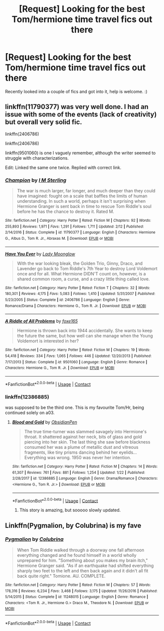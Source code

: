#+TITLE: [Request] Looking for the best Tom/hermione time travel fics out there

* [Request] Looking for the best Tom/hermione time travel fics out there
:PROPERTIES:
:Author: LordBrainsick
:Score: 5
:DateUnix: 1525105164.0
:DateShort: 2018-Apr-30
:FlairText: Request
:END:
Recently looked into a couple of fics and got into it, help is welcome. :)


** linkffn(11790377) was very well done. I had an issue with some of the events (lack of creativity) but overall very solid fic.

linkffn(2406786)

linkffn(2406786)

linkffn(9501060) is one I vaguely remember, although the writer seemed to struggle with characterizations.

Edit: Linked the same one twice. Replied with correct link.
:PROPERTIES:
:Author: moomoogoat
:Score: 1
:DateUnix: 1525105838.0
:DateShort: 2018-Apr-30
:END:

*** [[https://www.fanfiction.net/s/11790377/1/][*/Champion/*]] by [[https://www.fanfiction.net/u/4005173/I-M-Sterling][/I M Sterling/]]

#+begin_quote
  The war is much larger, far longer, and much deeper than they could have imagined: fought on a scale that baffles the limits of human understanding. In such a world, perhaps it isn't surprising when Hermione Granger is sent back in time to rescue Tom Riddle's soul before he has the chance to destroy it. Rated M.
#+end_quote

^{/Site/:} ^{fanfiction.net} ^{*|*} ^{/Category/:} ^{Harry} ^{Potter} ^{*|*} ^{/Rated/:} ^{Fiction} ^{M} ^{*|*} ^{/Chapters/:} ^{92} ^{*|*} ^{/Words/:} ^{255,893} ^{*|*} ^{/Reviews/:} ^{1,971} ^{*|*} ^{/Favs/:} ^{1,291} ^{*|*} ^{/Follows/:} ^{1,711} ^{*|*} ^{/Updated/:} ^{2/12} ^{*|*} ^{/Published/:} ^{2/14/2016} ^{*|*} ^{/Status/:} ^{Complete} ^{*|*} ^{/id/:} ^{11790377} ^{*|*} ^{/Language/:} ^{English} ^{*|*} ^{/Characters/:} ^{Hermione} ^{G.,} ^{Albus} ^{D.,} ^{Tom} ^{R.} ^{Jr.,} ^{Abraxas} ^{M.} ^{*|*} ^{/Download/:} ^{[[http://www.ff2ebook.com/old/ffn-bot/index.php?id=11790377&source=ff&filetype=epub][EPUB]]} ^{or} ^{[[http://www.ff2ebook.com/old/ffn-bot/index.php?id=11790377&source=ff&filetype=mobi][MOBI]]}

--------------

[[https://www.fanfiction.net/s/2406786/1/][*/Have You Ever/*]] by [[https://www.fanfiction.net/u/727962/Lady-Moonglow][/Lady Moonglow/]]

#+begin_quote
  With the war looking bleak, the Golden Trio, Ginny, Draco, and Lavender go back to Tom Riddle's 7th Year to destroy Lord Voldemort once and for all. What Hermione DIDN'T count on, however, is a shared common room, a curse, and a crazy little thing called love.
#+end_quote

^{/Site/:} ^{fanfiction.net} ^{*|*} ^{/Category/:} ^{Harry} ^{Potter} ^{*|*} ^{/Rated/:} ^{Fiction} ^{T} ^{*|*} ^{/Chapters/:} ^{32} ^{*|*} ^{/Words/:} ^{180,301} ^{*|*} ^{/Reviews/:} ^{4,175} ^{*|*} ^{/Favs/:} ^{5,083} ^{*|*} ^{/Follows/:} ^{1,410} ^{*|*} ^{/Updated/:} ^{5/31/2007} ^{*|*} ^{/Published/:} ^{5/23/2005} ^{*|*} ^{/Status/:} ^{Complete} ^{*|*} ^{/id/:} ^{2406786} ^{*|*} ^{/Language/:} ^{English} ^{*|*} ^{/Genre/:} ^{Romance/Drama} ^{*|*} ^{/Characters/:} ^{Hermione} ^{G.,} ^{Tom} ^{R.} ^{Jr.} ^{*|*} ^{/Download/:} ^{[[http://www.ff2ebook.com/old/ffn-bot/index.php?id=2406786&source=ff&filetype=epub][EPUB]]} ^{or} ^{[[http://www.ff2ebook.com/old/ffn-bot/index.php?id=2406786&source=ff&filetype=mobi][MOBI]]}

--------------

[[https://www.fanfiction.net/s/9501060/1/][*/A Riddle of All Problems/*]] by [[https://www.fanfiction.net/u/4808745/foxe165][/foxe165/]]

#+begin_quote
  Hermione is thrown back into 1944 accidentally. She wants to keep the future the same, but how well can she manage when the Young Voldemort is interested in her?
#+end_quote

^{/Site/:} ^{fanfiction.net} ^{*|*} ^{/Category/:} ^{Harry} ^{Potter} ^{*|*} ^{/Rated/:} ^{Fiction} ^{M} ^{*|*} ^{/Chapters/:} ^{19} ^{*|*} ^{/Words/:} ^{54,418} ^{*|*} ^{/Reviews/:} ^{334} ^{*|*} ^{/Favs/:} ^{1,065} ^{*|*} ^{/Follows/:} ^{446} ^{*|*} ^{/Updated/:} ^{12/20/2013} ^{*|*} ^{/Published/:} ^{7/17/2013} ^{*|*} ^{/Status/:} ^{Complete} ^{*|*} ^{/id/:} ^{9501060} ^{*|*} ^{/Language/:} ^{English} ^{*|*} ^{/Genre/:} ^{Romance} ^{*|*} ^{/Characters/:} ^{Hermione} ^{G.,} ^{Tom} ^{R.} ^{Jr.} ^{*|*} ^{/Download/:} ^{[[http://www.ff2ebook.com/old/ffn-bot/index.php?id=9501060&source=ff&filetype=epub][EPUB]]} ^{or} ^{[[http://www.ff2ebook.com/old/ffn-bot/index.php?id=9501060&source=ff&filetype=mobi][MOBI]]}

--------------

*FanfictionBot*^{2.0.0-beta} | [[https://github.com/tusing/reddit-ffn-bot/wiki/Usage][Usage]] | [[https://www.reddit.com/message/compose?to=tusing][Contact]]
:PROPERTIES:
:Author: FanfictionBot
:Score: 1
:DateUnix: 1525105848.0
:DateShort: 2018-Apr-30
:END:


*** linkffn(12386885)

was supposed to be the third one. This is my favourite Tom/Hr, being continued solely on a03.
:PROPERTIES:
:Author: moomoogoat
:Score: 1
:DateUnix: 1525105957.0
:DateShort: 2018-Apr-30
:END:

**** [[https://www.fanfiction.net/s/12386885/1/][*/Blood and Gold/*]] by [[https://www.fanfiction.net/u/6778783/ObsidianPen][/ObsidianPen/]]

#+begin_quote
  The true time-turner was slammed savagely into Hermione's throat. It shattered against her neck, bits of glass and gold piercing into her skin. The last thing she saw before blackness consumed her was a plume of metallic dust and vitreous fragments, like tiny prisms dancing behind her eyelids... Everything was wrong. 1950 was never her intention.
#+end_quote

^{/Site/:} ^{fanfiction.net} ^{*|*} ^{/Category/:} ^{Harry} ^{Potter} ^{*|*} ^{/Rated/:} ^{Fiction} ^{M} ^{*|*} ^{/Chapters/:} ^{14} ^{*|*} ^{/Words/:} ^{61,307} ^{*|*} ^{/Reviews/:} ^{761} ^{*|*} ^{/Favs/:} ^{881} ^{*|*} ^{/Follows/:} ^{1,254} ^{*|*} ^{/Updated/:} ^{1/22} ^{*|*} ^{/Published/:} ^{2/28/2017} ^{*|*} ^{/id/:} ^{12386885} ^{*|*} ^{/Language/:} ^{English} ^{*|*} ^{/Genre/:} ^{Drama/Romance} ^{*|*} ^{/Characters/:} ^{<Hermione} ^{G.,} ^{Tom} ^{R.} ^{Jr.>} ^{*|*} ^{/Download/:} ^{[[http://www.ff2ebook.com/old/ffn-bot/index.php?id=12386885&source=ff&filetype=epub][EPUB]]} ^{or} ^{[[http://www.ff2ebook.com/old/ffn-bot/index.php?id=12386885&source=ff&filetype=mobi][MOBI]]}

--------------

*FanfictionBot*^{2.0.0-beta} | [[https://github.com/tusing/reddit-ffn-bot/wiki/Usage][Usage]] | [[https://www.reddit.com/message/compose?to=tusing][Contact]]
:PROPERTIES:
:Author: FanfictionBot
:Score: 2
:DateUnix: 1525105961.0
:DateShort: 2018-Apr-30
:END:

***** This story is amazing, but sooooo slowly updated.
:PROPERTIES:
:Author: labrys71
:Score: 1
:DateUnix: 1526923545.0
:DateShort: 2018-May-21
:END:


** Linkffn(Pygmalion, by Colubrina) is my fave
:PROPERTIES:
:Author: spsook
:Score: 1
:DateUnix: 1525238357.0
:DateShort: 2018-May-02
:END:

*** [[https://www.fanfiction.net/s/11248015/1/][*/Pygmalion/*]] by [[https://www.fanfiction.net/u/4314892/Colubrina][/Colubrina/]]

#+begin_quote
  When Tom Riddle walked through a doorway one fall afternoon everything changed and he found himself in a world wholly unprepared for him. "Something about you makes my brain itch," Hermione Granger said. "As if an earthquake had shifted everything sharply two feet to the left and then back again and it didn't all fit back quite right." Tomione. AU. COMPLETE.
#+end_quote

^{/Site/:} ^{fanfiction.net} ^{*|*} ^{/Category/:} ^{Harry} ^{Potter} ^{*|*} ^{/Rated/:} ^{Fiction} ^{M} ^{*|*} ^{/Chapters/:} ^{57} ^{*|*} ^{/Words/:} ^{178,316} ^{*|*} ^{/Reviews/:} ^{6,234} ^{*|*} ^{/Favs/:} ^{3,468} ^{*|*} ^{/Follows/:} ^{3,175} ^{*|*} ^{/Updated/:} ^{11/26/2016} ^{*|*} ^{/Published/:} ^{5/14/2015} ^{*|*} ^{/Status/:} ^{Complete} ^{*|*} ^{/id/:} ^{11248015} ^{*|*} ^{/Language/:} ^{English} ^{*|*} ^{/Genre/:} ^{Romance} ^{*|*} ^{/Characters/:} ^{<Tom} ^{R.} ^{Jr.,} ^{Hermione} ^{G.>} ^{Draco} ^{M.,} ^{Theodore} ^{N.} ^{*|*} ^{/Download/:} ^{[[http://www.ff2ebook.com/old/ffn-bot/index.php?id=11248015&source=ff&filetype=epub][EPUB]]} ^{or} ^{[[http://www.ff2ebook.com/old/ffn-bot/index.php?id=11248015&source=ff&filetype=mobi][MOBI]]}

--------------

*FanfictionBot*^{2.0.0-beta} | [[https://github.com/tusing/reddit-ffn-bot/wiki/Usage][Usage]] | [[https://www.reddit.com/message/compose?to=tusing][Contact]]
:PROPERTIES:
:Author: FanfictionBot
:Score: 1
:DateUnix: 1525238407.0
:DateShort: 2018-May-02
:END:
